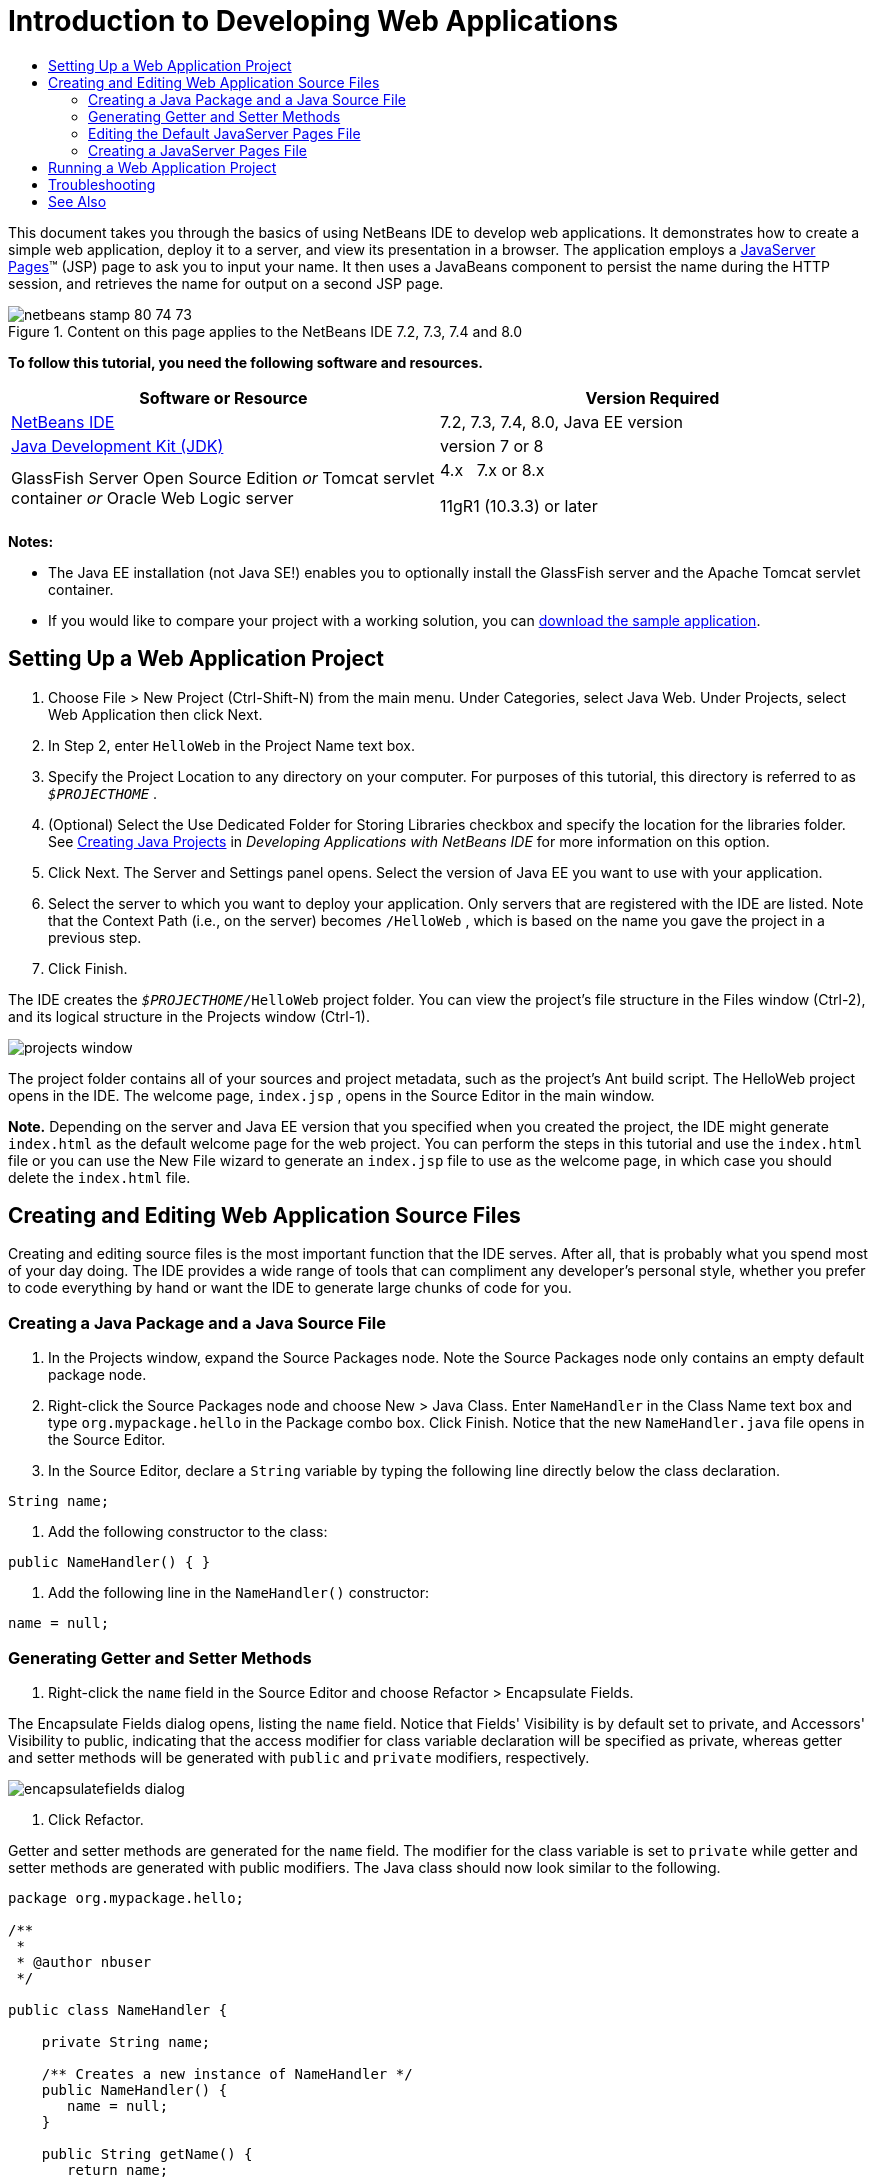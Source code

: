 // 
//     Licensed to the Apache Software Foundation (ASF) under one
//     or more contributor license agreements.  See the NOTICE file
//     distributed with this work for additional information
//     regarding copyright ownership.  The ASF licenses this file
//     to you under the Apache License, Version 2.0 (the
//     "License"); you may not use this file except in compliance
//     with the License.  You may obtain a copy of the License at
// 
//       http://www.apache.org/licenses/LICENSE-2.0
// 
//     Unless required by applicable law or agreed to in writing,
//     software distributed under the License is distributed on an
//     "AS IS" BASIS, WITHOUT WARRANTIES OR CONDITIONS OF ANY
//     KIND, either express or implied.  See the License for the
//     specific language governing permissions and limitations
//     under the License.
//

= Introduction to Developing Web Applications
:jbake-type: tutorial
:jbake-tags: tutorials 
:jbake-status: published
:icons: font
:syntax: true
:source-highlighter: pygments
:toc: left
:toc-title:
:description: Introduction to Developing Web Applications - Apache NetBeans
:keywords: Apache NetBeans, Tutorials, Introduction to Developing Web Applications

This document takes you through the basics of using NetBeans IDE to develop web applications. It demonstrates how to create a simple web application, deploy it to a server, and view its presentation in a browser. The application employs a link:http://www.oracle.com/technetwork/java/javaee/jsp/index.html[+JavaServer Pages+]™ (JSP) page to ask you to input your name. It then uses a JavaBeans component to persist the name during the HTTP session, and retrieves the name for output on a second JSP page.


image::images/netbeans-stamp-80-74-73.png[title="Content on this page applies to the NetBeans IDE 7.2, 7.3, 7.4 and 8.0"]


*To follow this tutorial, you need the following software and resources.*

|===
|Software or Resource |Version Required 

|link:https://netbeans.org/downloads/index.html[+NetBeans IDE+] |7.2, 7.3, 7.4, 8.0, Java EE version 

|link:http://www.oracle.com/technetwork/java/javase/downloads/index.html[+Java Development Kit (JDK)+] |version 7 or 8 

|GlassFish Server Open Source Edition 
_or_ 
Tomcat servlet container 
_or_ 
Oracle Web Logic server |4.x 
_ _ 
7.x or 8.x

11gR1 (10.3.3) or later 
|===

*Notes:*

* The Java EE installation (not Java SE!) enables you to optionally install the GlassFish server and the Apache Tomcat servlet container.
* If you would like to compare your project with a working solution, you can link:https://netbeans.org/projects/samples/downloads/download/Samples/Java%20Web/HelloWebEE6.zip[+download the sample application+].


== Setting Up a Web Application Project

1. Choose File > New Project (Ctrl-Shift-N) from the main menu. Under Categories, select Java Web. Under Projects, select Web Application then click Next.
2. In Step 2, enter  ``HelloWeb``  in the Project Name text box.
3. Specify the Project Location to any directory on your computer. For purposes of this tutorial, this directory is referred to as  ``_$PROJECTHOME_`` .
4. (Optional) Select the Use Dedicated Folder for Storing Libraries checkbox and specify the location for the libraries folder. See link:http://www.oracle.com/pls/topic/lookup?ctx=nb8000&id=NBDAG366[+Creating Java Projects+] in _Developing Applications with NetBeans IDE_ for more information on this option.
5. Click Next. The Server and Settings panel opens. Select the version of Java EE you want to use with your application.
6. Select the server to which you want to deploy your application. Only servers that are registered with the IDE are listed. Note that the Context Path (i.e., on the server) becomes  ``/HelloWeb`` , which is based on the name you gave the project in a previous step.
7. Click Finish.

The IDE creates the  ``_$PROJECTHOME_/HelloWeb``  project folder. You can view the project's file structure in the Files window (Ctrl-2), and its logical structure in the Projects window (Ctrl-1).

image::images/projects-window.png[]

The project folder contains all of your sources and project metadata, such as the project's Ant build script. The HelloWeb project opens in the IDE. The welcome page,  ``index.jsp`` , opens in the Source Editor in the main window.

*Note.* Depending on the server and Java EE version that you specified when you created the project, the IDE might generate  ``index.html``  as the default welcome page for the web project. You can perform the steps in this tutorial and use the  ``index.html``  file or you can use the New File wizard to generate an  ``index.jsp``  file to use as the welcome page, in which case you should delete the  ``index.html``  file.


== Creating and Editing Web Application Source Files

Creating and editing source files is the most important function that the IDE serves. After all, that is probably what you spend most of your day doing. The IDE provides a wide range of tools that can compliment any developer's personal style, whether you prefer to code everything by hand or want the IDE to generate large chunks of code for you.


=== Creating a Java Package and a Java Source File

1. In the Projects window, expand the Source Packages node. Note the Source Packages node only contains an empty default package node.
2. Right-click the Source Packages node and choose New > Java Class. Enter  ``NameHandler``  in the Class Name text box and type  ``org.mypackage.hello``  in the Package combo box. Click Finish. Notice that the new  ``NameHandler.java``  file opens in the Source Editor.
3. In the Source Editor, declare a  ``String``  variable by typing the following line directly below the class declaration.

[source,java]
----

String name;
----
4. Add the following constructor to the class:

[source,java]
----

public NameHandler() { }
----
5. Add the following line in the  ``NameHandler()``  constructor:

[source,java]
----

name = null;
----


=== Generating Getter and Setter Methods

1. Right-click the  ``name``  field in the Source Editor and choose Refactor > Encapsulate Fields.

The Encapsulate Fields dialog opens, listing the  ``name``  field. Notice that Fields' Visibility is by default set to private, and Accessors' Visibility to public, indicating that the access modifier for class variable declaration will be specified as private, whereas getter and setter methods will be generated with  ``public``  and  ``private``  modifiers, respectively.

image::images/encapsulatefields-dialog.png[]
2. Click Refactor.

Getter and setter methods are generated for the  ``name``  field. The modifier for the class variable is set to  ``private``  while getter and setter methods are generated with public modifiers. The Java class should now look similar to the following.


[source,java]
----

package org.mypackage.hello;

/**
 *
 * @author nbuser
 */

public class NameHandler {

    private String name;

    /** Creates a new instance of NameHandler */
    public NameHandler() {
       name = null;
    }

    public String getName() {
       return name;
    }

    public void setName(String name) {
       this.name = name;
    }

}
----


=== Editing the Default JavaServer Pages File

1. Refocus the  ``index.jsp``  file by clicking its tab displayed at the top of the Source Editor.
2. 
In the Palette (Ctrl-Shift-8) located to the right of the Source Editor, expand HTML Forms and drag a Form item to a point after the  ``<h1>``  tags in the Source Editor.

The Insert Form dialog box displays.

3. Specify the following values:
* *Action: *response.jsp
* *Method: *GET
* *Name: *Name Input Form

Click OK. An HTML form is added to the  ``index.jsp``  file.

image::images/input-form.png[]
4. Drag a Text Input item to a point just before the  ``</form>``  tag, then specify the following values:
* *Name: *name
* *Type: *text
Click OK. An HTML  ``<input>``  tag is added between the  ``<form>``  tags. Delete the  ``value``  attribute from this tag.
5. Drag a Button item to a point just before the  ``</form>``  tag. Specify the following values:
* *Label: *OK
* *Type: *submit
Click OK. An HTML button is added between the  ``<form>``  tags.
6. Type  ``Enter your name:``  just before the first  ``<input>``  tag, then change the default  ``Hello World!``  text between the  ``<h1>``  tags to  ``Entry Form`` .
7. Right-click within the Source Editor and choose Format (Alt-Shift-F) to tidy the format of your code. Your  ``index.jsp``  file should now appear similar to the following:

[source,xml]
----

<html>
    <head>
        <meta http-equiv="Content-Type" content="text/html; charset=UTF-8">
        <title>JSP Page</title>
    </head>
    <body>
        <h1>Entry Form</h1>

        <form name="Name Input Form" action="response.jsp">
            Enter your name:
            <input type="text" name="name" />
            <input type="submit" value="OK" />
        </form>
    </body>
</html>
----


=== Creating a JavaServer Pages File

1. In the Projects window, right-click the HelloWeb project node and choose New > JSP. The New JSP File wizard opens. Name the file  ``response`` , and click Finish. Notice that a  ``response.jsp``  file node displays in the Projects window beneath  ``index.jsp`` , and the new file opens in the Source Editor.
2. 
In the Palette to the right of the Source Editor, expand JSP and drag a Use Bean item to a point just below the  ``<body>``  tag in the Source Editor. The Insert Use Bean dialog opens. Specify the values shown in the following figure.

image::images/usebean-dialog.png[]
* *ID: *mybean
* *Class: *org.mypackage.hello.NameHandler
* *Scope: *session
Click OK. Notice that the  ``<jsp:useBean>``  tag is added beneath the  ``<body>``  tag.
3. Drag a Set Bean Property item from the Palette to a point just before the  ``<h1>``  tag and click OK. In the  ``<jsp:setProperty>``  tag that appears, delete the empty  ``value``  attribute and edit as follows. Delete the  ``value = ""``  attribute if the IDE created it! Otherwise, it overwrites the value for  ``name``  that you pass in  ``index.jsp`` .

[source,java]
----

<jsp:setProperty name="mybean" property="name" />
----

As indicated in the

 ``<jsp:setProperty>``  documentation, you can set a property value in various ways. In this case, the user input coming from  ``index.jsp``  becomes a name/value pair that is passed to the  ``request``  object. When you set a property using the  ``<jsp:setProperty>``  tag, you can specify the value according to the name of a property contained in the  ``request``  object. Therefore, by setting  ``property``  to  ``name`` , you can retrieve the value specified by user input.

4. Change the text between the <h1> tags so that it looks like this:

[source,xml]
----

<h1>Hello, !</h1>
----
5. Drag a Get Bean Property item from the Palette and drop it after the comma between the  ``<h1>``  tags. Specify the following values in the Insert Get Bean Property dialog:
* *Bean Name: *mybean
* *Property Name: *name

Click OK. Notice that  ``<jsp:getProperty>``  tag is now added between the  ``<h1>``  tags.

*Caution:* Property names are case-sensitive. The "name" property must be in the same case in  ``response.jsp``  and in the input form in  ``index.jsp`` .

6. Right-click within the Source Editor and choose Format (Alt-Shift-F) to tidy the format of your code. The  ``<body>``  tags of your  ``response.jsp``  file should now appear similar to the following:

[source,xml]
----

<body>
    <jsp:useBean id="mybean" scope="session" class="org.mypackage.hello.NameHandler" />
    <jsp:setProperty name="mybean" property="name" />
    <h1>Hello, <jsp:getProperty name="mybean" property="name" />!</h1>
</body>
----


== Running a Web Application Project

The IDE uses an Ant build script to build and run your web applications. The IDE generates the build script based on the options you specify in the New Project wizard, as well as those from the project's Project Properties dialog box (In the Projects window, choose Properties from the project node's right click menu).

1. In the Projects window, right-click the HelloWeb project node and choose Run (F6). When you run a web application, the IDE performs the following steps:

* Building and compiling the application code (see note below). You can perform this step in isolation by selecting Build or Clean and Build from the project node context menu.
* Launching the server.
* Deploying the application to the server. You can perform this step in isolation by selecting Deploy from the project node context menu.
* Displaying the application in a browser window.

*Note:* By default, the project has been created with the Compile on Save feature enabled, so you do not need to compile your code first in order to run the application in the IDE.

2. The IDE opens an output window that shows the progress of running the application. Look at the HelloWeb tab in the Output window. In this tab, you can follow all the steps that the IDE performs. If there is a problem, the IDE displays error information in this window.

image::images/app-output-tab.png[]
3. The IDE opens an output window showing the server status. Look at the tab in the Output window with the name of your server.

*Important:* If the GlassFish server fails to start, start it manually and run the project again. You can start the server manually from the Services window, by right-clicking the server node and selecting Start.

The server output window is very informative about problems running Web applications. The server's logs can also be helpful. They are located in the server's relevant domain directory. You can also view the IDE log, visible by selecting View > IDE log.

image::images/gf-output-tab.png[]
4. 
The  ``index.jsp``  page opens in your default browser. Note that the browser window may open before the IDE displays the server output.

image::images/result1.png[]
5. 
Enter your name in the text box, then click OK. The  ``response.jsp``  page displays, providing you with a simple greeting.

image::images/result2.png[]


== Troubleshooting

_I've built and run the project. When I click the OK button for  ``index.jsp`` , an error page displays indicating that  ``response.jsp``  is not available._

Have you looked in the IDE's Output window (Ctrl-4) in the project tab or in the server tab? What error messages are there? What JDK does your project use? What server? JDK 7 requires GlassFish 3.x or Tomcat 7.x. Right-click the project's node in the Projects window and select Properties. The JDK is in the Libraries category, in the Java Platform field. The server version is in the Run category. Lastly, download link:https://netbeans.org/projects/samples/downloads/download/Samples/Java%20Web/HelloWebEE6.zip[+ the sample project+] and compare it with your own.

_I've built and run the project but no name appears, only "Hello, !"_

Does your <jsp:setProperty> tag contain a  ``value = ""``  attribute? This overwrites the value you passed in the  ``index.jsp``  form and replaces it with an empty string. Delete the  ``value``  attribute.

_I've built and run the project but get "Hello, null!"_

First, check the IDE's Output windows for both application and server, and the server log. Is the server running? Was the application deployed? If the server is running and the application was deployed, are you getting an  ``org.apache.jasper.JasperException: java.lang.NullPointerException?``  This usually means that a value in your code is not initialized correctly. In this tutorial, it means that you probably have a typo somewhere in a property name in your JSP files. Remember that property names are case-sensitive!

link:/about/contact_form.html?to=3&subject=Feedback:%20Introduction%20to%20Developing%20Web%20Applications[+Send Feedback on This Tutorial+]



== See Also

This concludes the Introduction to Developing Web Applications tutorial. This document demonstrated how to create a simple web application using NetBeans IDE, deploy it to a server, and view its presentation in a browser. It also showed how to use JavaServer Pages and JavaBeans in your application to collect, persist, and output user data.

For related and more advanced information about developing web applications in NetBeans IDE, see the following resources:

* link:quickstart-webapps-struts.html[+Introduction to the Struts Web Framework+]. Describes the basics of using NetBeans IDE to develop web applications using the Struts framework.
* link:../../trails/java-ee.html[+Java EE &amp; Java Web Learning Trail+]
